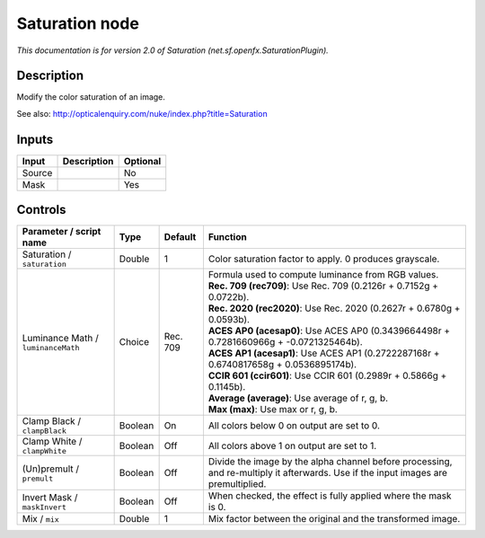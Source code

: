 .. _net.sf.openfx.SaturationPlugin:

.. raw:: html

   <!-- Do not edit this file! It is generated automatically by Natron itself. -->

Saturation node
===============

|pluginIcon| 

*This documentation is for version 2.0 of Saturation (net.sf.openfx.SaturationPlugin).*

Description
-----------

Modify the color saturation of an image.

See also: http://opticalenquiry.com/nuke/index.php?title=Saturation

Inputs
------

+--------+-------------+----------+
| Input  | Description | Optional |
+========+=============+==========+
| Source |             | No       |
+--------+-------------+----------+
| Mask   |             | Yes      |
+--------+-------------+----------+

Controls
--------

.. tabularcolumns:: |>{\raggedright}p{0.2\columnwidth}|>{\raggedright}p{0.06\columnwidth}|>{\raggedright}p{0.07\columnwidth}|p{0.63\columnwidth}|

.. cssclass:: longtable

+------------------------------------+---------+----------+------------------------------------------------------------------------------------------------------------------------------------+
| Parameter / script name            | Type    | Default  | Function                                                                                                                           |
+====================================+=========+==========+====================================================================================================================================+
| Saturation / ``saturation``        | Double  | 1        | Color saturation factor to apply. 0 produces grayscale.                                                                            |
+------------------------------------+---------+----------+------------------------------------------------------------------------------------------------------------------------------------+
| Luminance Math / ``luminanceMath`` | Choice  | Rec. 709 | | Formula used to compute luminance from RGB values.                                                                               |
|                                    |         |          | | **Rec. 709 (rec709)**: Use Rec. 709 (0.2126r + 0.7152g + 0.0722b).                                                               |
|                                    |         |          | | **Rec. 2020 (rec2020)**: Use Rec. 2020 (0.2627r + 0.6780g + 0.0593b).                                                            |
|                                    |         |          | | **ACES AP0 (acesap0)**: Use ACES AP0 (0.3439664498r + 0.7281660966g + -0.0721325464b).                                           |
|                                    |         |          | | **ACES AP1 (acesap1)**: Use ACES AP1 (0.2722287168r + 0.6740817658g + 0.0536895174b).                                            |
|                                    |         |          | | **CCIR 601 (ccir601)**: Use CCIR 601 (0.2989r + 0.5866g + 0.1145b).                                                              |
|                                    |         |          | | **Average (average)**: Use average of r, g, b.                                                                                   |
|                                    |         |          | | **Max (max)**: Use max or r, g, b.                                                                                               |
+------------------------------------+---------+----------+------------------------------------------------------------------------------------------------------------------------------------+
| Clamp Black / ``clampBlack``       | Boolean | On       | All colors below 0 on output are set to 0.                                                                                         |
+------------------------------------+---------+----------+------------------------------------------------------------------------------------------------------------------------------------+
| Clamp White / ``clampWhite``       | Boolean | Off      | All colors above 1 on output are set to 1.                                                                                         |
+------------------------------------+---------+----------+------------------------------------------------------------------------------------------------------------------------------------+
| (Un)premult / ``premult``          | Boolean | Off      | Divide the image by the alpha channel before processing, and re-multiply it afterwards. Use if the input images are premultiplied. |
+------------------------------------+---------+----------+------------------------------------------------------------------------------------------------------------------------------------+
| Invert Mask / ``maskInvert``       | Boolean | Off      | When checked, the effect is fully applied where the mask is 0.                                                                     |
+------------------------------------+---------+----------+------------------------------------------------------------------------------------------------------------------------------------+
| Mix / ``mix``                      | Double  | 1        | Mix factor between the original and the transformed image.                                                                         |
+------------------------------------+---------+----------+------------------------------------------------------------------------------------------------------------------------------------+

.. |pluginIcon| image:: net.sf.openfx.SaturationPlugin.png
   :width: 10.0%
